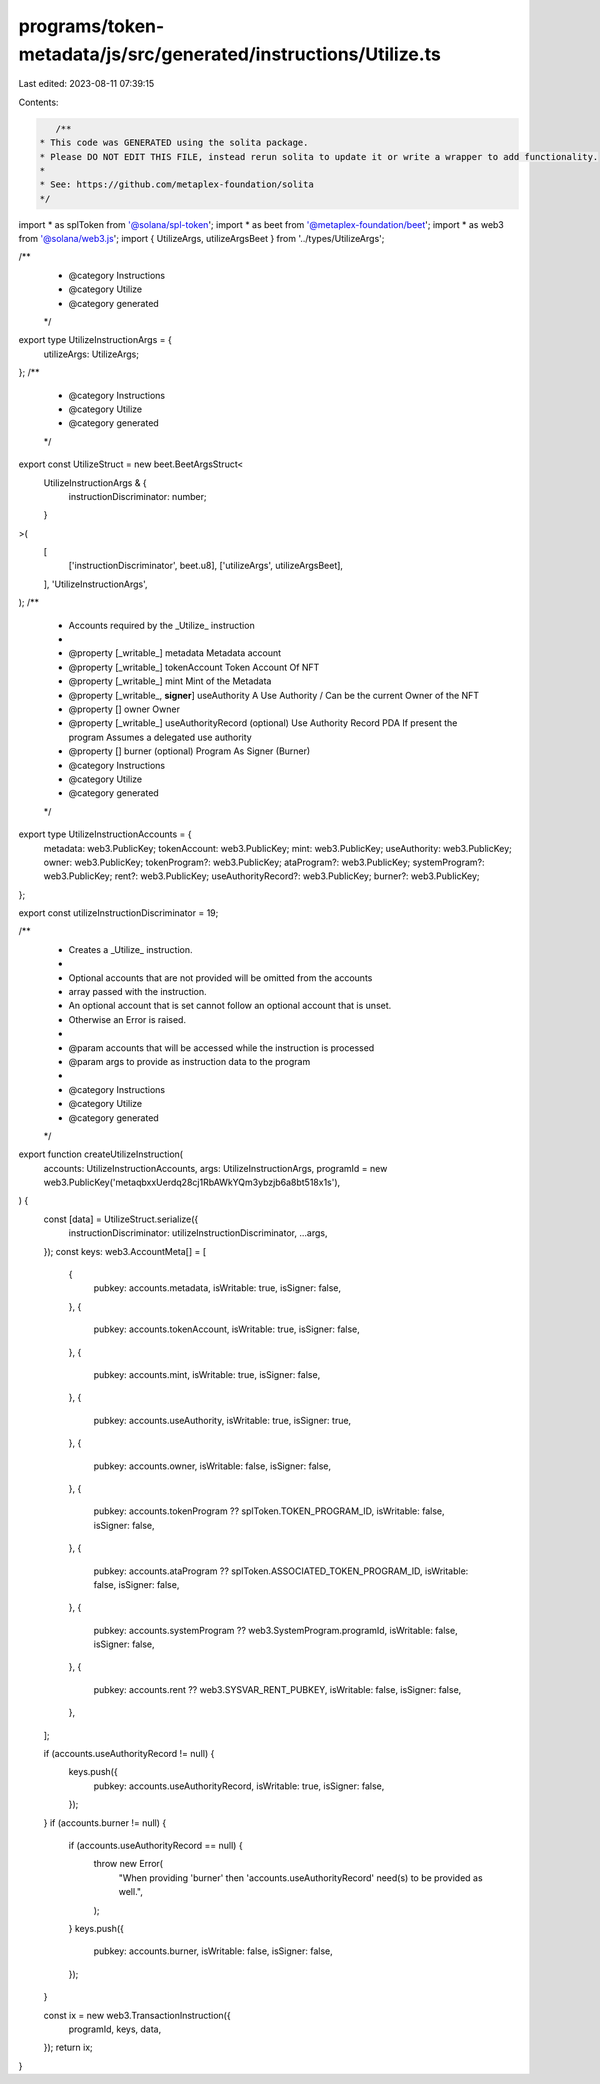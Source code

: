 programs/token-metadata/js/src/generated/instructions/Utilize.ts
================================================================

Last edited: 2023-08-11 07:39:15

Contents:

.. code-block:: ts

    /**
 * This code was GENERATED using the solita package.
 * Please DO NOT EDIT THIS FILE, instead rerun solita to update it or write a wrapper to add functionality.
 *
 * See: https://github.com/metaplex-foundation/solita
 */

import * as splToken from '@solana/spl-token';
import * as beet from '@metaplex-foundation/beet';
import * as web3 from '@solana/web3.js';
import { UtilizeArgs, utilizeArgsBeet } from '../types/UtilizeArgs';

/**
 * @category Instructions
 * @category Utilize
 * @category generated
 */
export type UtilizeInstructionArgs = {
  utilizeArgs: UtilizeArgs;
};
/**
 * @category Instructions
 * @category Utilize
 * @category generated
 */
export const UtilizeStruct = new beet.BeetArgsStruct<
  UtilizeInstructionArgs & {
    instructionDiscriminator: number;
  }
>(
  [
    ['instructionDiscriminator', beet.u8],
    ['utilizeArgs', utilizeArgsBeet],
  ],
  'UtilizeInstructionArgs',
);
/**
 * Accounts required by the _Utilize_ instruction
 *
 * @property [_writable_] metadata Metadata account
 * @property [_writable_] tokenAccount Token Account Of NFT
 * @property [_writable_] mint Mint of the Metadata
 * @property [_writable_, **signer**] useAuthority A Use Authority / Can be the current Owner of the NFT
 * @property [] owner Owner
 * @property [_writable_] useAuthorityRecord (optional) Use Authority Record PDA If present the program Assumes a delegated use authority
 * @property [] burner (optional) Program As Signer (Burner)
 * @category Instructions
 * @category Utilize
 * @category generated
 */
export type UtilizeInstructionAccounts = {
  metadata: web3.PublicKey;
  tokenAccount: web3.PublicKey;
  mint: web3.PublicKey;
  useAuthority: web3.PublicKey;
  owner: web3.PublicKey;
  tokenProgram?: web3.PublicKey;
  ataProgram?: web3.PublicKey;
  systemProgram?: web3.PublicKey;
  rent?: web3.PublicKey;
  useAuthorityRecord?: web3.PublicKey;
  burner?: web3.PublicKey;
};

export const utilizeInstructionDiscriminator = 19;

/**
 * Creates a _Utilize_ instruction.
 *
 * Optional accounts that are not provided will be omitted from the accounts
 * array passed with the instruction.
 * An optional account that is set cannot follow an optional account that is unset.
 * Otherwise an Error is raised.
 *
 * @param accounts that will be accessed while the instruction is processed
 * @param args to provide as instruction data to the program
 *
 * @category Instructions
 * @category Utilize
 * @category generated
 */
export function createUtilizeInstruction(
  accounts: UtilizeInstructionAccounts,
  args: UtilizeInstructionArgs,
  programId = new web3.PublicKey('metaqbxxUerdq28cj1RbAWkYQm3ybzjb6a8bt518x1s'),
) {
  const [data] = UtilizeStruct.serialize({
    instructionDiscriminator: utilizeInstructionDiscriminator,
    ...args,
  });
  const keys: web3.AccountMeta[] = [
    {
      pubkey: accounts.metadata,
      isWritable: true,
      isSigner: false,
    },
    {
      pubkey: accounts.tokenAccount,
      isWritable: true,
      isSigner: false,
    },
    {
      pubkey: accounts.mint,
      isWritable: true,
      isSigner: false,
    },
    {
      pubkey: accounts.useAuthority,
      isWritable: true,
      isSigner: true,
    },
    {
      pubkey: accounts.owner,
      isWritable: false,
      isSigner: false,
    },
    {
      pubkey: accounts.tokenProgram ?? splToken.TOKEN_PROGRAM_ID,
      isWritable: false,
      isSigner: false,
    },
    {
      pubkey: accounts.ataProgram ?? splToken.ASSOCIATED_TOKEN_PROGRAM_ID,
      isWritable: false,
      isSigner: false,
    },
    {
      pubkey: accounts.systemProgram ?? web3.SystemProgram.programId,
      isWritable: false,
      isSigner: false,
    },
    {
      pubkey: accounts.rent ?? web3.SYSVAR_RENT_PUBKEY,
      isWritable: false,
      isSigner: false,
    },
  ];

  if (accounts.useAuthorityRecord != null) {
    keys.push({
      pubkey: accounts.useAuthorityRecord,
      isWritable: true,
      isSigner: false,
    });
  }
  if (accounts.burner != null) {
    if (accounts.useAuthorityRecord == null) {
      throw new Error(
        "When providing 'burner' then 'accounts.useAuthorityRecord' need(s) to be provided as well.",
      );
    }
    keys.push({
      pubkey: accounts.burner,
      isWritable: false,
      isSigner: false,
    });
  }

  const ix = new web3.TransactionInstruction({
    programId,
    keys,
    data,
  });
  return ix;
}


